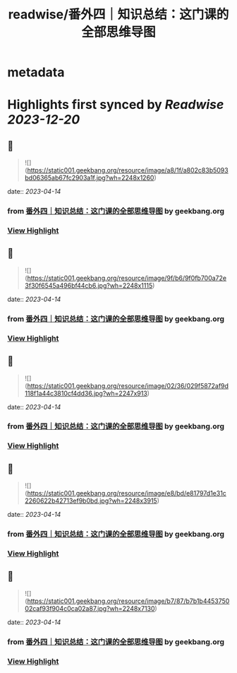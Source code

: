 :PROPERTIES:
:title: readwise/番外四｜知识总结：这门课的全部思维导图
:END:


* metadata
:PROPERTIES:
:author: [[geekbang.org]]
:full-title: "番外四｜知识总结：这门课的全部思维导图"
:category: [[articles]]
:url: https://time.geekbang.org/column/article/421568
:tags:[[gt/程序员的个人财富课]],
:image-url: https://static001.geekbang.org/resource/image/94/fb/94dbe632539416a6170cf3b0e644yyfb.jpg
:END:

* Highlights first synced by [[Readwise]] [[2023-12-20]]
** 📌
#+BEGIN_QUOTE
![](https://static001.geekbang.org/resource/image/a8/1f/a802c83b5093bd06365ab67fc2903a1f.jpg?wh=2248x1260) 
#+END_QUOTE
    date:: [[2023-04-14]]
*** from _番外四｜知识总结：这门课的全部思维导图_ by geekbang.org
*** [[https://read.readwise.io/read/01gxzjtcjq8dq8fz20mbq56n3k][View Highlight]]
** 📌
#+BEGIN_QUOTE
![](https://static001.geekbang.org/resource/image/9f/b6/9f0fb700a72e3f30f6545a496bf44cb6.jpg?wh=2248x1115) 
#+END_QUOTE
    date:: [[2023-04-14]]
*** from _番外四｜知识总结：这门课的全部思维导图_ by geekbang.org
*** [[https://read.readwise.io/read/01gxzjtgqvww63a9zstmjjx4ss][View Highlight]]
** 📌
#+BEGIN_QUOTE
![](https://static001.geekbang.org/resource/image/02/36/029f5872af9d118f1a44c3810cf4dd36.jpg?wh=2247x913) 
#+END_QUOTE
    date:: [[2023-04-14]]
*** from _番外四｜知识总结：这门课的全部思维导图_ by geekbang.org
*** [[https://read.readwise.io/read/01gxzjtk9y1ss1gpxgrbh6vj56][View Highlight]]
** 📌
#+BEGIN_QUOTE
![](https://static001.geekbang.org/resource/image/e8/bd/e81797d1e31c2260622b42713ef9b0bd.jpg?wh=2248x3915) 
#+END_QUOTE
    date:: [[2023-04-14]]
*** from _番外四｜知识总结：这门课的全部思维导图_ by geekbang.org
*** [[https://read.readwise.io/read/01gxzjtmwh52w0vse6te6feffs][View Highlight]]
** 📌
#+BEGIN_QUOTE
![](https://static001.geekbang.org/resource/image/b7/87/b7b1b445375002caf93f904c0ca02a87.jpg?wh=2248x7130) 
#+END_QUOTE
    date:: [[2023-04-14]]
*** from _番外四｜知识总结：这门课的全部思维导图_ by geekbang.org
*** [[https://read.readwise.io/read/01gxzjtqbee9t397v2g0mtz6ab][View Highlight]]